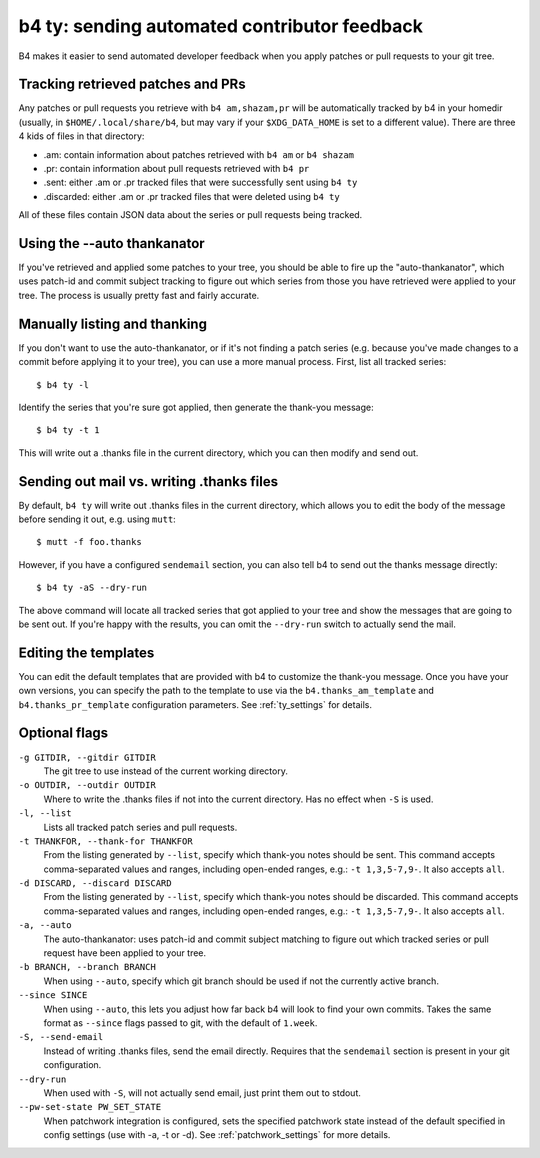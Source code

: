 b4 ty: sending automated contributor feedback
=============================================
B4 makes it easier to send automated developer feedback when you apply
patches or pull requests to your git tree.

Tracking retrieved patches and PRs
----------------------------------
Any patches or pull requests you retrieve with ``b4 am,shazam,pr`` will
be automatically tracked by b4 in your homedir (usually, in
``$HOME/.local/share/b4``, but may vary if your ``$XDG_DATA_HOME`` is
set to a different value). There are three 4 kids of files in that
directory:

* .am: contain information about patches retrieved with ``b4 am`` or
  ``b4 shazam``
* .pr: contain information about pull requests retrieved with ``b4 pr``
* .sent: either .am or .pr tracked files that were successfully sent
  using ``b4 ty``
* .discarded: either .am or .pr tracked files that were deleted using
  ``b4 ty``

All of these files contain JSON data about the series or pull requests
being tracked.

Using the --auto thankanator
----------------------------
If you've retrieved and applied some patches to your tree, you should be
able to fire up the "auto-thankanator", which uses patch-id and commit
subject tracking to figure out which series from those you have
retrieved were applied to your tree. The process is usually pretty
fast and fairly accurate.

Manually listing and thanking
-----------------------------
If you don't want to use the auto-thankanator, or if it's not finding a
patch series (e.g. because you've made changes to a commit before
applying it to your tree), you can use a more manual process. First,
list all tracked series::

    $ b4 ty -l

Identify the series that you're sure got applied, then generate the
thank-you message::

    $ b4 ty -t 1

This will write out a .thanks file in the current directory, which you
can then modify and send out.

Sending out mail vs. writing .thanks files
------------------------------------------
By default, ``b4 ty`` will write out .thanks files in the current
directory, which allows you to edit the body of the message before
sending it out, e.g. using ``mutt``::

    $ mutt -f foo.thanks

However, if you have a configured ``sendemail`` section, you can also
tell b4 to send out the thanks message directly::

    $ b4 ty -aS --dry-run

The above command will locate all tracked series that got applied to
your tree and show the messages that are going to be sent out. If you're
happy with the results, you can omit the ``--dry-run`` switch to
actually send the mail.

Editing the templates
---------------------
You can edit the default templates that are provided with b4 to
customize the thank-you message. Once you have your own versions, you
can specify the path to the template to use via the
``b4.thanks_am_template`` and ``b4.thanks_pr_template`` configuration
parameters. See :ref:`ty_settings` for details.

Optional flags
--------------
``-g GITDIR, --gitdir GITDIR``
  The git tree to use instead of the current working directory.

``-o OUTDIR, --outdir OUTDIR``
  Where to write the .thanks files if not into the current directory.
  Has no effect when ``-S`` is used.

``-l, --list``
  Lists all tracked patch series and pull requests.

``-t THANKFOR, --thank-for THANKFOR``
  From the listing generated by ``--list``, specify which thank-you
  notes should be sent. This command accepts comma-separated values and
  ranges, including open-ended ranges, e.g.: ``-t 1,3,5-7,9-``. It also
  accepts ``all``.

``-d DISCARD, --discard DISCARD``
  From the listing generated by ``--list``, specify which thank-you
  notes should be discarded. This command accepts comma-separated values
  and ranges, including open-ended ranges, e.g.: ``-t 1,3,5-7,9-``. It
  also accepts ``all``.

``-a, --auto``
  The auto-thankanator: uses patch-id and commit subject matching to
  figure out which tracked series or pull request have been applied to
  your tree.

``-b BRANCH, --branch BRANCH``
  When using ``--auto``, specify which git branch should be used if not
  the currently active branch.

``--since SINCE``
  When using ``--auto``, this lets you adjust how far back b4 will look
  to find your own commits. Takes the same format as ``--since`` flags
  passed to git, with the default of ``1.week``.

``-S, --send-email``
  Instead of writing .thanks files, send the email directly. Requires
  that the ``sendemail`` section is present in your git configuration.

``--dry-run``
  When used with ``-S``, will not actually send email, just print them
  out to stdout.

``--pw-set-state PW_SET_STATE``
  When patchwork integration is configured, sets the specified patchwork
  state instead of the default specified in config settings (use with
  -a, -t or -d). See :ref:`patchwork_settings` for more details.

